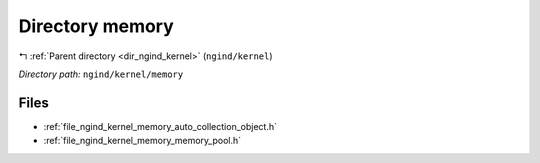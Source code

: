 .. _dir_ngind_kernel_memory:


Directory memory
================


|exhale_lsh| :ref:`Parent directory <dir_ngind_kernel>` (``ngind/kernel``)

.. |exhale_lsh| unicode:: U+021B0 .. UPWARDS ARROW WITH TIP LEFTWARDS

*Directory path:* ``ngind/kernel/memory``


Files
-----

- :ref:`file_ngind_kernel_memory_auto_collection_object.h`
- :ref:`file_ngind_kernel_memory_memory_pool.h`


